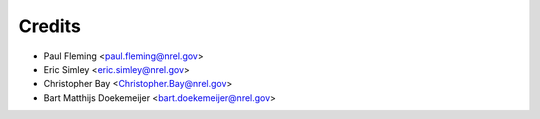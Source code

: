 =======
Credits
=======


* Paul Fleming <paul.fleming@nrel.gov>
* Eric Simley <eric.simley@nrel.gov>
* Christopher Bay <Christopher.Bay@nrel.gov>
* Bart Matthijs Doekemeijer <bart.doekemeijer@nrel.gov>
